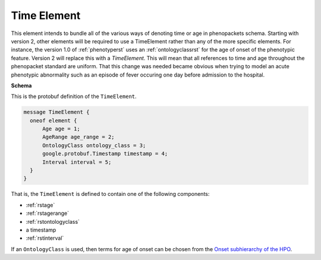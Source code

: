 .. _rsttimeelement:

============
Time Element
============

This element intends to bundle all of the various ways of denoting time or age in
phenopackets schema. Starting with version 2, other elements will be required to
use a TimeElement rather than any of the more specific elements. For instance, the
version 1.0 of :ref:`phenotyperst` uses an :ref:`ontologyclassrst` for the age of
onset of the phenotypic feature. Version 2 will replace this with a `TimeElement`. This
will mean that all references to time and age throughout the phenopacket standard
are uniform. That this change was needed became obvious when trying to model an acute
phenotypic abnormality such as an episode of fever occuring one day before admission
to the hospital.



**Schema**

This is the protobuf definition of the ``TimeElement``.

.. code-block:: json

  message TimeElement {
    oneof element {
        Age age = 1;
        AgeRange age_range = 2;
        OntologyClass ontology_class = 3;
        google.protobuf.Timestamp timestamp = 4;
        Interval interval = 5;
    }
  }

That is, the ``TimeElement`` is defined to contain one of the following components:

* :ref:`rstage`
* :ref:`rstagerange`
* :ref:`rstontologyclass`
* a timestamp
* :ref:`rstinterval`

If an ``OntologyClass`` is used, then terms for age of onset can be chosen
from the `Onset subhierarchy of the HPO <https://hpo.jax.org/app/browse/term/HP:0003674>`_.




